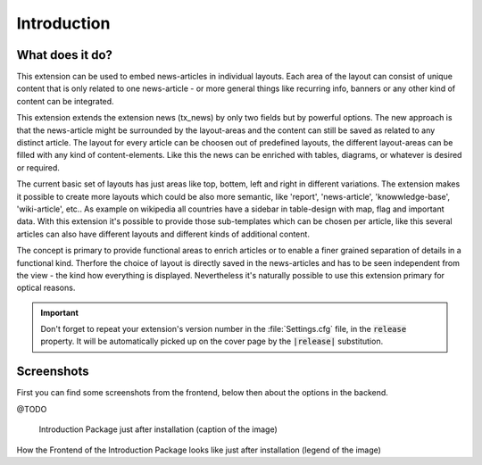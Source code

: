 ﻿.. include:: ../Includes.txt


.. _introduction:

============
Introduction
============

.. _what-it-does:

What does it do?
================

This extension can be used to embed news-articles in individual layouts.
Each area of the layout can consist of unique content that is only related to one news-article - or
more general things like recurring info, banners or any other kind of content can be integrated.

This extension extends the extension news (tx_news) by only two fields but by powerful options.
The new approach is that the news-article might be surrounded by the layout-areas and the content can
still be saved as related to any distinct article. The layout for every article can be choosen out of 
predefined layouts, the different layout-areas can be filled with any kind of content-elements. Like
this the news can be enriched with tables, diagrams, or whatever is desired or required.

The current basic set of layouts has just areas like top, bottem, left and right in different variations.
The extension makes it possible to create more layouts which could be also more semantic, like 'report',
'news-article', 'knowwledge-base', 'wiki-article', etc.. As example on wikipedia all countries have
a sidebar in table-design with map, flag and important data. With this extension it's possible to provide
those sub-templates which can be chosen per article, like this several articles can also have different
layouts and different kinds of additional content.

The concept is primary to provide functional areas to enrich articles or to enable a finer grained
separation of details in a functional kind. Therfore the choice of layout is directly saved in
the news-articles and has to be seen independent from the view - the kind how everything is displayed.
Nevertheless it's naturally possible to use this extension primary for optical reasons.

.. important::

   Don't forget to repeat your extension's version number in the
   :file:`Settings.cfg` file, in the :code:`release` property. It will be
   automatically picked up on the cover page by the :code:`|release|`
   substitution.


.. _screenshots:

Screenshots
===========

First you can find some screenshots from the frontend, below then about the options in the backend.

@TODO

.. figure:: ../Images/IntroductionPackage.png
   :class: with-shadow
   :alt: Introduction Package
   :width: 300px

   Introduction Package just after installation (caption of the image)

How the Frontend of the Introduction Package looks like just after installation (legend of the image)